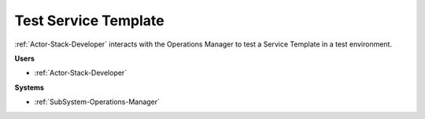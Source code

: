 .. _Scenario-Test-Service-Template:

Test Service Template
=====================

:ref:`Actor-Stack-Developer` interacts with the Operations Manager to test a Service Template
in a test environment.

.. image:: TestServiceTemplate.png

**Users**

* :ref:`Actor-Stack-Developer`

**Systems**

* :ref:`SubSystem-Operations-Manager`
